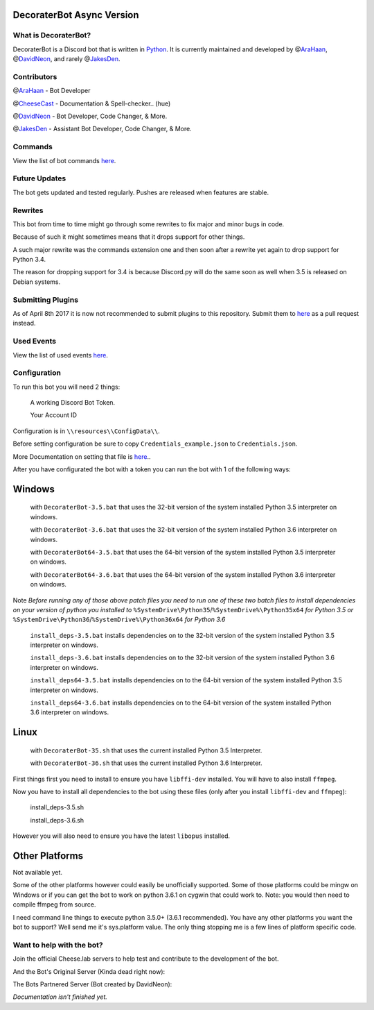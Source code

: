 DecoraterBot Async Version
==========================

|image0| |image1|

.. figure:: /resources/images/AppIcon/AS.png

What is DecoraterBot?
---------------------

DecoraterBot is a Discord bot that is written in
`Python <https://www.python.org/>`__. It is currently maintained and
developed by @\ `AraHaan <https://github.com/AraHaan>`__,
@\ `DavidNeon <https://github.com/DavidNeon>`__, and rarely
@\ `JakesDen <https://github.com/jakesden>`__.

Contributors
------------

@\ `AraHaan <https://github.com/AraHaan>`__ - Bot Developer

@\ `CheeseCast <https://github.com/CheeseCast>`__ - Documentation &
Spell-checker.. (hue)

@\ `DavidNeon <https://github.com/DavidNeon>`__ - Bot Developer, Code
Changer, & More.

@\ `JakesDen <https://github.com/jakesden>`__ - Assistant Bot Developer,
Code Changer, & More.

Commands
--------

View the list of bot commands
`here <https://github.com/DecoraterBot-devs/DecoraterBot-cogs/blob/master/Commands.md>`__.

Future Updates
--------------

The bot gets updated and tested regularly. Pushes are released when
features are stable.

Rewrites
--------

This bot from time to time might go through some rewrites to fix major
and minor bugs in code.

Because of such it might sometimes means that it drops support for other
things.

A such major rewrite was the commands extension one and then soon after
a rewrite yet again to drop support for Python 3.4.

The reason for dropping support for 3.4 is because Discord.py will do
the same soon as well when 3.5 is released on Debian systems.

Submitting Plugins
------------------

As of April 8th 2017 it is now not recommended to submit plugins to this
repository. Submit them to
`here <https://github.com/DecoraterBot-devs/DecoraterBot-cogs>`__ as a
pull request instead.

Used Events
-----------

View the list of used events `here </UsedEvents.md>`__.

Configuration
-------------

To run this bot you will need 2 things:

    A working Discord Bot Token.

    Your Account ID

Configuration is in ``\\resources\\ConfigData\\``.

Before setting configuration be sure to copy
``Credentials_example.json`` to ``Credentials.json``.

More Documentation on setting that file is `here </Credentials.md>`__..

After you have configurated the bot with a token you can run the bot
with 1 of the following ways:

Windows
=======

    with ``DecoraterBot-3.5.bat`` that uses the 32-bit version of the
    system installed Python 3.5 interpreter on windows.

    with ``DecoraterBot-3.6.bat`` that uses the 32-bit version of the
    system installed Python 3.6 interpreter on windows.

    with ``DecoraterBot64-3.5.bat`` that uses the 64-bit version of the
    system installed Python 3.5 interpreter on windows.

    with ``DecoraterBot64-3.6.bat`` that uses the 64-bit version of the
    system installed Python 3.6 interpreter on windows.

Note *Before running any of those above patch files you need to run one
of these two batch files to install dependencies on your version of
python you installed to*
``%SystemDrive\Python35``/``%SystemDrive%\Python35x64`` *for Python 3.5
or* ``%SystemDrive\Python36``/``%SystemDrive%\Python36x64`` *for Python
3.6*

    ``install_deps-3.5.bat`` installs dependencies on to the 32-bit
    version of the system installed Python 3.5 interpreter on windows.

    ``install_deps-3.6.bat`` installs dependencies on to the 32-bit
    version of the system installed Python 3.6 interpreter on windows.

    ``install_deps64-3.5.bat`` installs dependencies on to the 64-bit
    version of the system installed Python 3.5 interpreter on windows.

    ``install_deps64-3.6.bat`` installs dependencies on to the 64-bit
    version of the system installed Python 3.6 interpreter on windows.

Linux
=====

    with ``DecoraterBot-35.sh`` that uses the current installed Python
    3.5 Interpreter.

    with ``DecoraterBot-36.sh`` that uses the current installed Python
    3.6 Interpreter.

First things first you need to install to ensure you have ``libffi-dev``
installed. You will have to also install ``ffmpeg``.

Now you have to install all dependencies to the bot using these files
(only after you install ``libffi-dev`` and ``ffmpeg``):

    install\_deps-3.5.sh

    install\_deps-3.6.sh

However you will also need to ensure you have the latest ``libopus``
installed.

Other Platforms
===============

Not available yet.

Some of the other platforms however could easily be unofficially
supported. Some of those platforms could be mingw on Windows or if you
can get the bot to work on python 3.6.1 on cygwin that could work to.
Note: you would then need to compile ffmpeg from source.

I need command line things to execute python 3.5.0+ (3.6.1 recommended).
You have any other platforms you want the bot to support? Well send me
it's sys.platform value. The only thing stopping me is a few lines of
platform specific code.

Want to help with the bot?
--------------------------

Join the official Cheese.lab servers to help test and contribute to the
development of the bot.

|image2|

And the Bot's Original Server (Kinda dead right now):

|image3|

The Bots Partnered Server (Bot created by DavidNeon):

|image4|

*Documentation isn't finished yet.*

.. |image0| image:: https://api.codacy.com/project/badge/Grade/689e8253ad204350a57ef03cde0818fa
   :target: https://www.codacy.com/app/AraHaan/DecoraterBot?utm_source=github.com&utm_medium=referral&utm_content=AraHaan/DecoraterBot&utm_campaign=badger
.. |image1| image:: https://img.shields.io/github/issues/DecoraterBot-devs/DecoraterBot.svg
   :target: https://github.com/DecoraterBot-devs/DecoraterBot/issues
.. |image2| image:: https://discordapp.com/api/guilds/81812480254291968/widget.png?style=banner2
   :target: https://discord.gg/lab
.. |image3| image:: https://discordapp.com/api/guilds/121816417937915904/widget.png?style=banner2
   :target: https://discord.gg/hNMKZ5Z
.. |image4| image:: https.//discordapp.com/api/guilds/288018843304198144/widget.png?style=banner2
   :target: https://discord.gg/dxqFtjR
